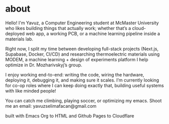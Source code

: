 * about

Hello! I'm Yavuz, a Computer Engineering student at McMaster University who likes building things that actually work; whether that’s a cloud-deployed web app, a working PCB, or a machine learning pipeline inside a materials lab.

Right now, I split my time between developing full-stack projects (Next.js, Supabase, Docker, CI/CD) and researching thermoelectric materials using MODEM, a machine learning + design of experiments platform I help optimize in Dr. Mozharivskyj’s group.

I enjoy working end-to-end: writing the code, wiring the hardware, deploying it, debugging it, and making sure it scales. I’m currently looking for co-op roles where I can keep doing exactly that, building useful systems with like minded people!

You can catch me climbing, playing soccer, or optimizing my emacs.
Shoot me an email: yavuzselimafacan@gmail.com

#+BEGIN_EXPORT html
<p class="footer-note">built with Emacs Org to HTML and Github Pages to Cloudflare</p>
#+END_EXPORT

